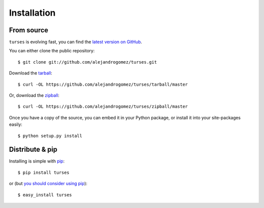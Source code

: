 .. _install:

Installation
============

From source
-----------

``turses`` is evolving fast, you can find the `latest version on GitHub 
<https://github.com/alejandrogomez/turses>`_.

You can either clone the public repository::

    $ git clone git://github.com/alejandrogomez/turses.git

Download the `tarball <https://github.com/alejandrogomez/turses/tarball/master>`_::

    $ curl -OL https://github.com/alejandrogomez/turses/tarball/master

Or, download the `zipball <https://github.com/alejandrogomez/turses/zipball/master>`_::

    $ curl -OL https://github.com/alejandrogomez/turses/zipball/master


Once you have a copy of the source, you can embed it in your Python package,
or install it into your site-packages easily::

    $ python setup.py install


Distribute & pip
----------------

Installing is simple with `pip <http://www.pip-installer.org/>`_::

    $ pip install turses

or (but `you should consider using pip 
<http://www.pip-installer.org/en/latest/other-tools.html#pip-compared-to-easy-install>`_):  ::

    $ easy_install turses
